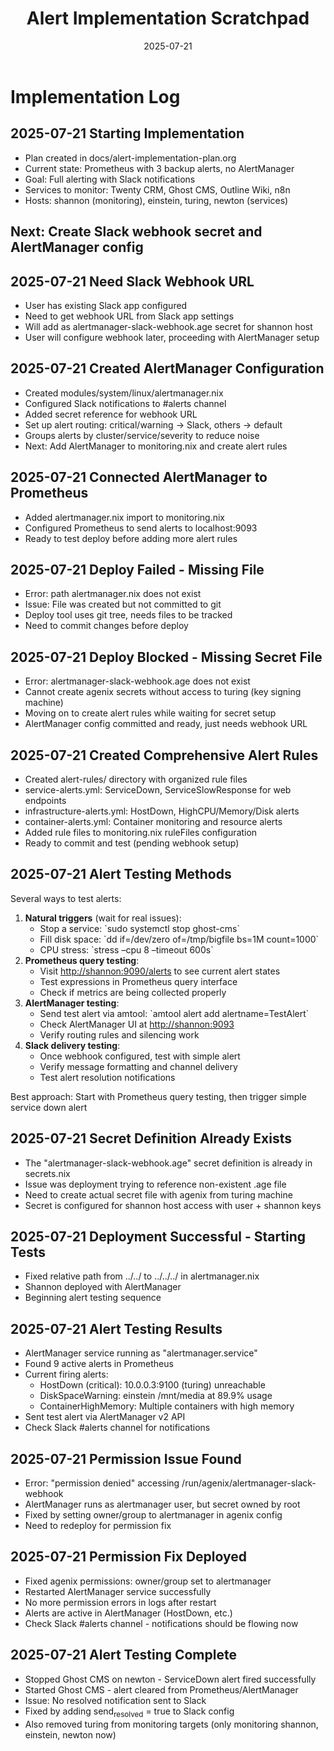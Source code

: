 #+TITLE: Alert Implementation Scratchpad
#+DATE: 2025-07-21
#+STARTUP: overview

* Implementation Log

** 2025-07-21 Starting Implementation
- Plan created in docs/alert-implementation-plan.org
- Current state: Prometheus with 3 backup alerts, no AlertManager
- Goal: Full alerting with Slack notifications
- Services to monitor: Twenty CRM, Ghost CMS, Outline Wiki, n8n
- Hosts: shannon (monitoring), einstein, turing, newton (services)

** Next: Create Slack webhook secret and AlertManager config

** 2025-07-21 Need Slack Webhook URL
- User has existing Slack app configured
- Need to get webhook URL from Slack app settings
- Will add as alertmanager-slack-webhook.age secret for shannon host
- User will configure webhook later, proceeding with AlertManager setup

** 2025-07-21 Created AlertManager Configuration
- Created modules/system/linux/alertmanager.nix
- Configured Slack notifications to #alerts channel
- Added secret reference for webhook URL
- Set up alert routing: critical/warning → Slack, others → default
- Groups alerts by cluster/service/severity to reduce noise
- Next: Add AlertManager to monitoring.nix and create alert rules

** 2025-07-21 Connected AlertManager to Prometheus
- Added alertmanager.nix import to monitoring.nix
- Configured Prometheus to send alerts to localhost:9093
- Ready to test deploy before adding more alert rules

** 2025-07-21 Deploy Failed - Missing File
- Error: path alertmanager.nix does not exist
- Issue: File was created but not committed to git
- Deploy tool uses git tree, needs files to be tracked
- Need to commit changes before deploy

** 2025-07-21 Deploy Blocked - Missing Secret File
- Error: alertmanager-slack-webhook.age does not exist
- Cannot create agenix secrets without access to turing (key signing machine)
- Moving on to create alert rules while waiting for secret setup
- AlertManager config committed and ready, just needs webhook URL

** 2025-07-21 Created Comprehensive Alert Rules
- Created alert-rules/ directory with organized rule files
- service-alerts.yml: ServiceDown, ServiceSlowResponse for web endpoints
- infrastructure-alerts.yml: HostDown, HighCPU/Memory/Disk alerts
- container-alerts.yml: Container monitoring and resource alerts
- Added rule files to monitoring.nix ruleFiles configuration
- Ready to commit and test (pending webhook setup)

** 2025-07-21 Alert Testing Methods
Several ways to test alerts:

1. **Natural triggers** (wait for real issues):
   - Stop a service: `sudo systemctl stop ghost-cms`
   - Fill disk space: `dd if=/dev/zero of=/tmp/bigfile bs=1M count=1000`
   - CPU stress: `stress --cpu 8 --timeout 600s`

2. **Prometheus query testing**:
   - Visit http://shannon:9090/alerts to see current alert states
   - Test expressions in Prometheus query interface
   - Check if metrics are being collected properly

3. **AlertManager testing**:
   - Send test alert via amtool: `amtool alert add alertname=TestAlert`
   - Check AlertManager UI at http://shannon:9093
   - Verify routing rules and silencing work

4. **Slack delivery testing**:
   - Once webhook configured, test with simple alert
   - Verify message formatting and channel delivery
   - Test alert resolution notifications

Best approach: Start with Prometheus query testing, then trigger simple service down alert

** 2025-07-21 Secret Definition Already Exists
- The "alertmanager-slack-webhook.age" secret definition is already in secrets.nix
- Issue was deployment trying to reference non-existent .age file
- Need to create actual secret file with agenix from turing machine
- Secret is configured for shannon host access with user + shannon keys

** 2025-07-21 Deployment Successful - Starting Tests
- Fixed relative path from ../../ to ../../../ in alertmanager.nix
- Shannon deployed with AlertManager
- Beginning alert testing sequence

** 2025-07-21 Alert Testing Results
- AlertManager service running as "alertmanager.service"
- Found 9 active alerts in Prometheus
- Current firing alerts:
  - HostDown (critical): 10.0.0.3:9100 (turing) unreachable
  - DiskSpaceWarning: einstein /mnt/media at 89.9% usage
  - ContainerHighMemory: Multiple containers with high memory
- Sent test alert via AlertManager v2 API
- Check Slack #alerts channel for notifications

** 2025-07-21 Permission Issue Found
- Error: "permission denied" accessing /run/agenix/alertmanager-slack-webhook
- AlertManager runs as alertmanager user, but secret owned by root
- Fixed by setting owner/group to alertmanager in agenix config
- Need to redeploy for permission fix

** 2025-07-21 Permission Fix Deployed
- Fixed agenix permissions: owner/group set to alertmanager
- Restarted AlertManager service successfully
- No more permission errors in logs after restart
- Alerts are active in AlertManager (HostDown, etc.)
- Check Slack #alerts channel - notifications should be flowing now

** 2025-07-21 Alert Testing Complete
- Stopped Ghost CMS on newton - ServiceDown alert fired successfully
- Started Ghost CMS - alert cleared from Prometheus/AlertManager
- Issue: No resolved notification sent to Slack
- Fixed by adding send_resolved = true to Slack config
- Also removed turing from monitoring targets (only monitoring shannon, einstein, newton now)